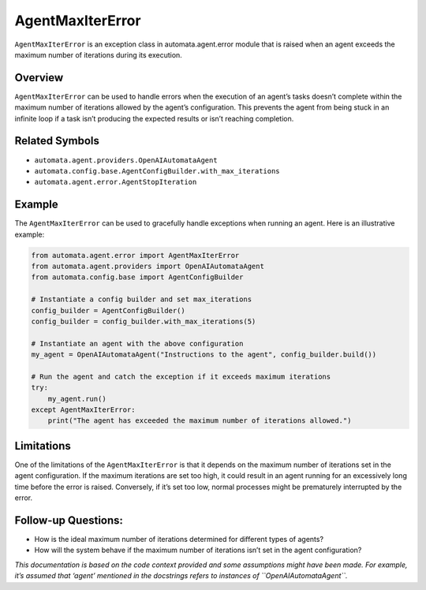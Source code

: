 AgentMaxIterError
=================

``AgentMaxIterError`` is an exception class in automata.agent.error
module that is raised when an agent exceeds the maximum number of
iterations during its execution.

Overview
--------

``AgentMaxIterError`` can be used to handle errors when the execution of
an agent’s tasks doesn’t complete within the maximum number of
iterations allowed by the agent’s configuration. This prevents the agent
from being stuck in an infinite loop if a task isn’t producing the
expected results or isn’t reaching completion.

Related Symbols
---------------

-  ``automata.agent.providers.OpenAIAutomataAgent``
-  ``automata.config.base.AgentConfigBuilder.with_max_iterations``
-  ``automata.agent.error.AgentStopIteration``

Example
-------

The ``AgentMaxIterError`` can be used to gracefully handle exceptions
when running an agent. Here is an illustrative example:

.. code:: python

   from automata.agent.error import AgentMaxIterError
   from automata.agent.providers import OpenAIAutomataAgent
   from automata.config.base import AgentConfigBuilder

   # Instantiate a config builder and set max_iterations
   config_builder = AgentConfigBuilder()
   config_builder = config_builder.with_max_iterations(5)

   # Instantiate an agent with the above configuration
   my_agent = OpenAIAutomataAgent("Instructions to the agent", config_builder.build())

   # Run the agent and catch the exception if it exceeds maximum iterations
   try:
       my_agent.run()
   except AgentMaxIterError:
       print("The agent has exceeded the maximum number of iterations allowed.")

Limitations
-----------

One of the limitations of the ``AgentMaxIterError`` is that it depends
on the maximum number of iterations set in the agent configuration. If
the maximum iterations are set too high, it could result in an agent
running for an excessively long time before the error is raised.
Conversely, if it’s set too low, normal processes might be prematurely
interrupted by the error.

Follow-up Questions:
--------------------

-  How is the ideal maximum number of iterations determined for
   different types of agents?
-  How will the system behave if the maximum number of iterations isn’t
   set in the agent configuration?

*This documentation is based on the code context provided and some
assumptions might have been made. For example, it’s assumed that ‘agent’
mentioned in the docstrings refers to instances of
``OpenAIAutomataAgent``.*

